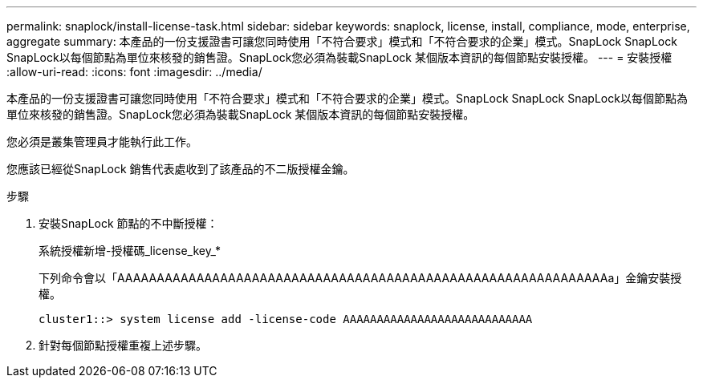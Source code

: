 ---
permalink: snaplock/install-license-task.html 
sidebar: sidebar 
keywords: snaplock, license, install, compliance, mode, enterprise, aggregate 
summary: 本產品的一份支援證書可讓您同時使用「不符合要求」模式和「不符合要求的企業」模式。SnapLock SnapLock SnapLock以每個節點為單位來核發的銷售證。SnapLock您必須為裝載SnapLock 某個版本資訊的每個節點安裝授權。 
---
= 安裝授權
:allow-uri-read: 
:icons: font
:imagesdir: ../media/


[role="lead"]
本產品的一份支援證書可讓您同時使用「不符合要求」模式和「不符合要求的企業」模式。SnapLock SnapLock SnapLock以每個節點為單位來核發的銷售證。SnapLock您必須為裝載SnapLock 某個版本資訊的每個節點安裝授權。

您必須是叢集管理員才能執行此工作。

您應該已經從SnapLock 銷售代表處收到了該產品的不二版授權金鑰。

.步驟
. 安裝SnapLock 節點的不中斷授權：
+
系統授權新增-授權碼_license_key_*

+
下列命令會以「AAAAAAAAAAAAAAAAAAAAAAAAAAAAAAAAAAAAAAAAAAAAAAAAAAAAAAAAAAAAAAa」金鑰安裝授權。

+
[listing]
----
cluster1::> system license add -license-code AAAAAAAAAAAAAAAAAAAAAAAAAAAA
----
. 針對每個節點授權重複上述步驟。

